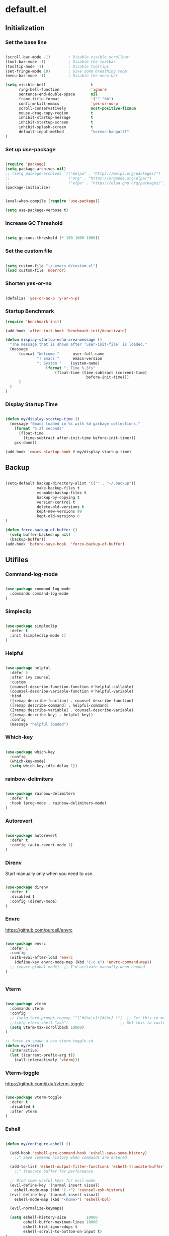 #+PROPERTY: header-args :mkdirp yes
* default.el
:PROPERTIES:
:header-args+: :tangle "default.el"
:END:
** Initialization
*** Set the base line

#+begin_src emacs-lisp

(scroll-bar-mode -1)        ; Disable visible scrollbar
(tool-bar-mode -1)          ; Disable the toolbar
(tooltip-mode -1)           ; Disable tooltips
(set-fringe-mode 10)        ; Give some breathing room
(menu-bar-mode -1)          ; Disable the menu bar

(setq visible-bell                    t
      ring-bell-function              'ignore
      sentence-end-double-space       nil
      frame-title-format              '("" "%b")
      confirm-kill-emacs              'yes-or-no-p
      scroll-conservatively           most-positive-fixnum
      mouse-drag-copy-region          t
      inhibit-startup-message         t
      inhibit-startup-screen          t
      inhibit-splash-screen           t
      default-input-method            "korean-hangul3f"
)

#+end_src

*** Set up use-package

#+begin_src emacs-lisp

(require 'package)
(setq package-archives nil)
;; (setq package-archives '(("melpa" . "https://melpa.org/packages/")
;;                          ("org" . "https://orgmode.org/elpa/")
;;                          ("elpa" . "https://elpa.gnu.org/packages/")))
(package-initialize)


(eval-when-compile (require 'use-package))

(setq use-package-verbose t)

#+end_src

*** Increase GC Threshold

#+begin_src emacs-lisp

(setq gc-cons-threshold (* 100 1000 1000))

#+end_src

*** Set the custom file

#+begin_src emacs-lisp

(setq custom-file "~/.emacs.d/custom.el")
(load custom-file 'noerror)

#+end_src

*** Shorten yes-or-no

#+begin_src emacs-lisp

(defalias 'yes-or-no-p 'y-or-n-p)

#+end_src

*** Startup Benchmark

#+begin_src emacs-lisp
(require 'benchmark-init)

(add-hook 'after-init-hook 'benchmark-init/deactivate)

(defun display-startup-echo-area-message ()
  "The message that is shown after ‘user-init-file’ is loaded."
  (message
      (concat "Welcome "      user-full-name
              "! Emacs "      emacs-version
              "; System "    (system-name)
                  (format "; Time %.3fs"
                      (float-time (time-subtract (current-time)
                                    before-init-time)))
      )
  )
)
#+end_src

*** Display Startup Time

#+begin_src emacs-lisp

(defun my/display-startup-time ()
  (message "Emacs loaded in %s with %d garbage collections."
    (format "%.2f seconds"
      (float-time
        (time-subtract after-init-time before-init-time)))
    gcs-done))

(add-hook 'emacs-startup-hook #'my/display-startup-time)

#+end_src

** Backup

#+begin_src emacs-lisp

(setq-default backup-directory-alist '(("" . "~/.backup"))
              make-backup-files t
              vc-make-backup-files t
              backup-by-copying t
              version-control t
              delete-old-versions t
              kept-new-versions 99
              kept-old-versions 0
)

(defun force-backup-of-buffer ()
  (setq buffer-backed-up nil)
  (backup-buffer))
(add-hook 'before-save-hook  'force-backup-of-buffer)

#+end_src

** Utifiles
*** Command-log-mode

#+begin_src emacs-lisp

(use-package command-log-mode
  :commands command-log-mode
)

#+end_src

*** Simpleclip

#+begin_src emacs-lisp

(use-package simpleclip
  :defer t
  :init (simpleclip-mode 1)
)

#+end_src

*** Helpful

#+begin_src emacs-lisp

(use-package helpful
  :defer 5
  :after ivy counsel
  :custom
  (counsel-describe-function-function #'helpful-callable)
  (counsel-describe-variable-function #'helpful-variable)
  :bind
  ([remap describe-function] . counsel-describe-function)
  ([remap describe-command] . helpful-command)
  ([remap describe-variable] . counsel-describe-variable)
  ([remap describe-key] . helpful-key))
  :config
  (message "helpful loaded")

#+end_src

*** Which-key

#+begin_src emacs-lisp

(use-package which-key
  :config
  (which-key-mode)
  (setq which-key-idle-delay 1))

#+end_src

*** rainbow-delimiters

#+begin_src emacs-lisp

(use-package rainbow-delimiters
  :defer t
  :hook (prog-mode . rainbow-delimiters-mode)
)

#+end_src

*** Autorevert

#+begin_src emacs-lisp

(use-package autorevert
  :defer t
  :config (auto-revert-mode 1)
)

#+end_src

*** Direnv

Start manually only when you need to use.
#+begin_src emacs-lisp

(use-package direnv
  :defer t
  :disabled t
  :config (direnv-mode)
)

#+end_src

*** Envrc

https://github.com/purcell/envrc

#+begin_src emacs-lisp

(use-package envrc
  :defer 1
  :config
  (with-eval-after-load 'envrc
    (define-key envrc-mode-map (kbd "C-c e") 'envrc-command-map))
  ;; (envrc-global-mode)  ;; I'd activate manually when needed
)


#+end_src

*** Vterm

#+begin_src emacs-lisp

(use-package vterm
  :commands vterm
  :config
  ;; (setq term-prompt-regexp "^[^#$%>\n]*[#$%>] *")  ;; Set this to match your custom shell prompt
  ;;(setq vterm-shell "zsh")                       ;; Set this to customize the shell to launch
  (setq vterm-max-scrollback 10000)
)

;; force to spawn a new vterm-toggle-cd
(defun my/vterm()
  (interactive)
  (let ((current-prefix-arg t))
    (call-interactively 'vterm)))

#+end_src

*** Vterm-toggle

https://github.com/jixiuf/vterm-toggle

#+begin_src emacs-lisp

(use-package vterm-toggle
  :defer t
  :disabled t
  :after vterm
)

#+end_src

*** Eshell

#+begin_src emacs-lisp

(defun my/configure-eshell ()

  (add-hook 'eshell-pre-command-hook 'eshell-save-some-history)
    ;;^ Save command history when commands are entered

  (add-to-list 'eshell-output-filter-functions 'eshell-truncate-buffer)
    ;;^ Truncate buffer for performance

  ;; Bind some useful keys for evil-mode
  (evil-define-key '(normal insert visual)
    eshell-mode-map (kbd "C-r") 'counsel-esh-history)
  (evil-define-key '(normal insert visual)
    eshell-mode-map (kbd "<home>") 'eshell-bol)

  (evil-normalize-keymaps)

  (setq eshell-history-size         10000
        eshell-buffer-maximum-lines 10000
        eshell-hist-ignoredups t
        eshell-scroll-to-bottom-on-input t)
)

;;force to spawn a new eshell
(defun my/eshell()
  (interactive)
  (let ((current-prefix-arg t))
    (call-interactively 'eshell)))

(use-package eshell
  :defer t
  :hook (eshell-first-time-mode . my/configure-eshell)
  :config
  (with-eval-after-load 'esh-opt
    (setq eshell-destroy-buffer-when-process-dies t)
    (setq eshell-visual-commands '("htop" "zsh" "vim"))
  )
)

#+end_src

*** Nix-sandbox

I have not made this work for me yet.

https://github.com/travisbhartwell/nix-emacs


#+begin_src emacs-lisp

(use-package nix-sandbox
  :defer t
  :disabled t
  :config
  (setq flycheck-command-wrapper-function
          (lambda (command)
             (apply 'nix-shell-command
               (nix-current-sandbox) command))
        flycheck-executable-find
          (lambda (cmd)
             (nix-executable-find
               (nix-current-sandbox) cmd)))

  (add-hook 'haskell-mode-hook
            (setq haskell-process-wrapper-function
              (lambda (args)
                (apply 'nix-shell-command
                   (nix-current-sandbox) args))))

)

#+end_src

*** Kill Process

#+begin_src emacs-lisp

(defun my/delete-process-at-point ()
  (interactive)
  (let ((process (get-text-property (point) 'tabulated-list-id)))
    (cond ((and process
                (processp process))
             (delete-process process)
             (revert-buffer))
          (t
           (error "no process at point!")))))

#+end_src

** Visual Configuration
*** Theme
**** doom
***** doom-modeline

#+begin_src emacs-lisp

(use-package doom-modeline
  :defer t
  :custom-face
  (mode-line ((t (:height 0.85))))
  (mode-line-inactive ((t (:height 0.85))))
  :init (doom-modeline-mode 1)
  :custom
  (doom-modeline-height 10)
  (doom-modeline-persp-name nil)
)

#+end_src

***** doom-theme

#+begin_src emacs-lisp

(use-package doom-themes :defer t)

#+end_src

**** minions

#+begin_src emacs-lisp

(use-package minions
  :defer t
  :hook (doom-modeline-mode . minions-mode)
  :custom
  (minions-mode-line-lighter ""))

#+end_src

**** spacegray-theme

#+begin_src emacs-lisp

(use-package spacegray-theme :defer t)

#+end_src

**** poet-theme

#+begin_src emacs-lisp

(use-package poet-theme :defer t)

#+end_src

**** all-the-icons

#+begin_src emacs-lisp

(use-package all-the-icons
  :defer t
  :config
  (setq all-the-icons-scale-factor 0.8)
)

#+end_src

***** all-the-icons-dired

#+begin_src emacs-lisp

(use-package all-the-icons-dired
  :defer t
  :after all-the-icons dired
  :hook (dired-mode . all-the-icons-dired-mode))

#+end_src

***** All-the-icons-ivy-rich

#+begin_src emacs-lisp

(use-package all-the-icons-ivy-rich
  :defer t
  :after all-the-icons ivy ivy-rich
  :init (all-the-icons-ivy-rich-mode 1)
  :config
  (setq all-the-icons-ivy-rich-icon-size 1.0)
)

#+end_src

**** default Theme

#+begin_src emacs-lisp

(load-theme 'doom-tomorrow-night t)

#+end_src

*** Font
**** Set the Face Font

#+begin_src emacs-lisp

(use-package face-remap
  :custom-face
  (default ((t (:family "Mononoki Nerd Font"))))
  (fixed-pitch ((t (:family "Mononoki Nerd Font"))))
  (variable-pitch ((t (:family "SeoulHangang CB"))))
)

#+end_src

**** Mixed-pitch

#+begin_src emacs-lisp

(use-package mixed-pitch
  :hook
  (org-mode . mixed-pitch-mode)
)

#+end_src

**** Org Header Font Style

#+begin_src emacs-lisp

(defun my/org-hearder-size()
  (dolist (face '((org-level-1 . 2.0)
                  (org-level-2 . 1.5)
                  (org-level-3 . 1.3)
                  (org-level-4 . 1.2)
                  (org-level-5 . 1.1)
                  (org-level-6 . 1.0)
                  (org-level-7 . 1.0)
                  (org-level-8 . 1.0)))
    (set-face-attribute (car face) nil :height (cdr face)))
)

(add-hook 'org-mode-hook #'my/org-hearder-size)

#+end_src

*** Text Scaling

#+begin_src emacs-lisp

(use-package default-text-scale
  :defer t
  :custom
  (text-scale-mode-step 1.1)
  :hook (atfer-init . default-text-scale-mode)
  :bind (("C-+" . default-text-scale-increase)
         ("C-_" . default-text-scale-decrease)
         ("C-)" . default-text-scale-reset)
         ("C-x C-="   . text-scale-increase)
         ("C-x C--"   . text-scale-decrease)
         ("C-x C-0"   . text-scale-adjust))
)

#+end_src

*** Line Numbers

#+begin_src emacs-lisp

(setq-default fill-column 90
              truncate-lines nil
              word-wrap t)

(column-number-mode)
(global-display-line-numbers-mode t)

;; Disable line numbers for some modes
(dolist (mode '(org-mode-hook
                term-mode-hook
                vterm-mode-hook
                dired-mode-hook
                shell-mode-hook
                eshell-mode-hook))
  (add-hook mode (lambda () (display-line-numbers-mode 0))))

(defun my/cycle-display-line-numbers ()
  (interactive)
  (setq display-line-numbers
     (let ((x display-line-numbers))
        (cond ((eq x nil) t)
              ((eq x t) 'relative)
              ((eq x 'relative) 'visual)
              ((eq x 'visual) nil))))
)

#+end_src

**** Line Number Width

#+begin_src emacs-lisp

(defun my/display-line-numbers-width (n)
  (interactive "nWidth: ")
  (setq display-line-numbers-width n))

#+end_src

*** Darkroom

#+begin_src emacs-lisp

(use-package darkroom
  :defer t
  :custom (darkroom-text-scale-increase 0)
  :bind (:map darkroom-mode-map
          ("C-M--" . darkroom-increase-margins)
          ("C-M-=" . darkroom-decrease-margins))
)

#+end_src

*** Perfect Margin

#+begin_src emacs-lisp

(use-package perfect-margin
  :defer t
  :custom
  (perfect-margin-visible-width fill-column)
)

#+end_src

*** Visual fill column

#+begin_src emacs-lisp
(use-package visual-fill-column
  :defer t
)
#+end_src

*** My Column Width Adjustments

#+begin_src emacs-lisp

(defun my/set-column-width (&optional n)
  (interactive "nWidth: ")
  (setq fill-column                  n)
  (setq perfect-margin-visible-width n))

#+end_src

*** Transparency

#+begin_src emacs-lisp

(add-to-list 'default-frame-alist '(alpha 97 95))

(defun my/display-transparency (a b)
  (interactive "nAlpha Active:\nnAlpha Inactive:")
  (set-frame-parameter nil 'alpha `(,a . ,b)))

#+end_src

** Navigation Configuration
*** Avy

#+begin_src emacs-lisp

(use-package avy
  :defer t
  :commands (avy-goto-char
             avy-goto-word-0
             avy-goto-line)
)

#+end_src

*** Ivy

#+begin_src emacs-lisp

(use-package ivy
  :custom
  (ivy-use-virtual-buffers t)
  (ivy-initial-inputs-alist nil)
  (ivy-mode 1)
)

#+end_src

**** Ivy key bindings

#+begin_src emacs-lisp

(general-define-key
  :keymaps '(ivy-minibuffer-map
             ivy-switch-buffer-map
             ivy-reverse-i-search-map
            )
  "C-j"           'ivy-next-line
  "C-k"           'ivy-previous-line
  "C-d"           'ivy-scroll-up-command
  "C-u"           'ivy-scroll-down-command
  "M-j"           'ivy-next-history-element
  "M-k"           'ivy-previous-history-element
  "C-<return>"    'ivy-immediate-done
  "S-<return>"    'ivy-alt-done
  "C-S-e"         'ivy-switch-buffer-kill
)

;; (general-define-key
;;   :keymaps 'ivy-switch-buffer-map
;;   "C-S-e"    'ivy-switch-buffer-kill
;; )

#+end_src

*** Ivy-hydra

#+begin_src emacs-lisp

(use-package ivy-hydra
  :after ivy
  :commands hydra-ivy/body
  :config
  (defhydra hydra-ivy (:hint nil :color pink)
    "
  ^ ^ ^ ^ ^ ^ | ^Call^      ^ ^  | ^Cancel^ | ^Options^ | Action _w_/_s_/_a_: %-14s(ivy-action-name)
  ^-^-^-^-^-^-+-^-^---------^-^--+-^-^------+-^-^-------+-^^^^^^^^^^^^^^^^^^^^^^^^^^^^^---------------------------
  ^ ^ _k_ ^ ^ | _f_ollow occ_U_r | _i_nsert | _c_: calling %-5s(if ivy-calling \"on\" \"off\") _C_ase-fold: %-10`ivy-case-fold-search
  _h_ ^+^ _l_ | _d_one      ^ ^  | _o_ops   | _M_: matcher %-5s(ivy--matcher-desc)^^^^^^^^^^^^ _T_runcate: %-11`truncate-lines
  ^ ^ _j_ ^ ^ | _g_o        ^ ^  | ^ ^      | _<_/_>_: shrink/grow^^^^^^^^^^^^^^^^^^^^^^^^^^^^ _D_efinition of this menu
  "
    ;; arrows
    ("h" ivy-beginning-of-buffer)
    ("j" ivy-next-line)
    ("k" ivy-previous-line)
    ("l" ivy-done)
    ("C-d" ivy-scroll-up-command)
    ("C-u" ivy-scroll-down-command)
    ;; mark
    ("m" ivy-mark)
    ("u" ivy-unmark)
    ("DEL" ivy-unmark-backward)
    ("t" ivy-toggle-marks)
    ;; actions
    ("o" keyboard-escape-quit :exit t)
    ("r" ivy-dispatching-done :exit t)
    ("C-g" keyboard-escape-quit :exit t)
    ("i" nil)
    ("C-o" nil)
    ("f" ivy-alt-done :exit nil)
    ("C-j" ivy-alt-done :exit nil)
    ("d" ivy-done :exit t)
    ("g" ivy-call)
    ("C-m" ivy-done :exit t)
    ("c" ivy-toggle-calling)
    ("M" ivy-rotate-preferred-builders)
    (">" ivy-minibuffer-grow)
    ("<" ivy-minibuffer-shrink)
    ("w" ivy-prev-action)
    ("s" ivy-next-action)
    ("a" (let ((ivy-read-action-function #'ivy-read-action-by-key))
          (ivy-read-action)))
    ("T" (setq truncate-lines (not truncate-lines)))
    ("C" ivy-toggle-case-fold)
    ("U" ivy-occur :exit t)
    ("D" (ivy-exit-with-action
          (lambda (_) (find-function 'hydra-ivy/body)))
    :exit t)
  )
)

#+end_src

*** Ivy-rich

#+begin_src emacs-lisp

(use-package ivy-rich
  :custom (ivy-rich-path-style 'abbrev)
  :config (ivy-rich-mode 1)
)

#+end_src

*** Counsel

#+begin_src emacs-lisp

(use-package counsel
  :bind (("M-x" . counsel-M-x)
         ("C-x b" . counsel-ibuffer)
         ("C-x C-f" . counsel-find-file)
         :map minibuffer-local-map
         ("C-p" . 'counsel-minibuffer-history))
  :custom
  (counsel-rg-base-command
     (split-string "rg -L --no-heading --no-ignore -n %s"))
  (counsel-fzf-cmd "fzf -f \"%s\"")
  :config
  (defun my/counsel-fzf (&optional input dir)
    (interactive)
    (let ((current-prefix-arg t))
      (call-interactively 'counsel-fzf)))

  (defun my/counsel-rg (&optional input dir)
    (interactive)
    (let ((current-prefix-arg t))
      (call-interactively 'counsel-rg)))
)

#+end_src

*** Swiper

#+begin_src emacs-lisp

(use-package swiper :after ivy)

#+end_src

*** Prescient

#+begin_src emacs-lisp

(use-package prescient
  :config (prescient-persist-mode 1))

(use-package ivy-prescient
  :after ivy prescient
  :config (ivy-prescient-mode 1)
  (setf (alist-get 'counsel-rg ivy-re-builders-alist) #'ivy--regex-plus)
    ;; Without this hack, counsel-rg does not work
)

(use-package company-prescient
  :after company prescient
  :commands company-mode
  :config (company-prescient-mode 1)
)

#+end_src

*** Projectile

#+begin_src emacs-lisp

(use-package projectile
  :defer t
  :config (projectile-mode)
  :custom ((projectile-completion-system 'ivy))
  :bind-keymap
  ("C-c p" . projectile-command-map)
)

;; (use-package counsel-projectile
;;   :config (counsel-projectile-mode))

#+end_src

*** Perspective

persp-kill does not work sometimes.

#+begin_src emacs-lisp

(use-package perspective
  :custom
  (persp-show-modestring nil)
  (persp-modestring-dividers '("" "" "|"))
  (persp-sort 'created)
  :config
  (persp-mode)
)

#+end_src

**** Perspective Keybindings

#+begin_src emacs-lisp

(general-define-key
  "C-{"             'persp-prev
  "C-}"             'persp-next
  "C-|"             'persp-switch
  "C-<S-backspace>" 'persp-switch-last
)

#+end_src

**** Perspective Buffer Adivce

#+begin_src emacs-lisp

(defun my/next-buffer (&optional count)
  "Goes to the `count'-th next buffer in the current perspective buffer list."
  :repeat nil
  (interactive "p")
  (dotimes (_ (or count 1))
    (if persp-mode
      (progn
        (advice-add 'buffer-list :filter-return #'persp-buffer-list-filter)
        (next-buffer)
        (advice-remove 'buffer-list #'persp-buffer-list-filter))
      (next-buffer))))

(defun my/prev-buffer (&optional count)
  "Goes to the `count'-th next buffer in the current perspective buffer list."
  :repeat nil
  (interactive "p")
  (dotimes (_ (or count 1))
    (if persp-mode
      (progn
        (advice-add 'buffer-list :filter-return #'persp-buffer-list-filter)
        (previous-buffer)
        (advice-remove 'buffer-list #'persp-buffer-list-filter))
      (previous-buffer))))

#+end_src

**** Perspective Eshell Buffers

I took functions below from counsel.el and duplicated eshell versions. I also duplicated
versions that respect perspective.

#+begin_src emacs-lisp

(defun counsel-switch-to-eshell-buffer ()
  "Switch to a shell buffer, or create one."
  (interactive)
  (ivy-read "Shell buffer: " (counsel--buffers-with-mode #'eshell-mode)
            :action #'counsel--switch-to-eshell
            :caller 'counsel-switch-to-eshell-buffer))


(defun counsel--switch-to-eshell (name)
  "Display shell buffer with NAME and select its window.
Reuse any existing window already displaying the named buffer.
If there is no such buffer, start a new `shell' with NAME."
  (if (get-buffer name)
      (pop-to-buffer name '((display-buffer-reuse-window
                             display-buffer-same-window)
                            (inhibit-same-window . nil)
                            (reusable-frames . visible)))
    (let ((eshell-buffer-name name))
          (eshell))))


(defun persp-counsel-switch-eshell-buffer ()
  "Switch to a shell buffer, or create one."
  (interactive)
  (ivy-read "Eshell buffer: " (persp-counsel--buffers-with-mode #'eshell-mode)
            :action #'counsel--switch-to-eshell
            :caller 'counsel-switch-to-eshell-buffer))


(defun persp-counsel--buffers-with-mode (mode)
  "Return names of buffers with MODE as their `major-mode'."
  (let (bufs)
    (dolist (buf (persp-buffer-list-filter (buffer-list)))
      (when (eq (buffer-local-value 'major-mode buf) mode)
        (push (buffer-name buf) bufs)))
    (nreverse bufs)))

#+end_src

*** Persp-mode

#+BEGIN_SRC emacs-lisp :tangle no
(use-package persp-mode
  :disabled t
  :config (persp-mode 1)
)
#+END_SRC

*** Ibuffer

#+begin_src emacs-lisp

(use-package ibuffer
  :defer 3
)

#+end_src

*** Rg

#+begin_src emacs-lisp

(use-package rg
  :commands (rg rg-menu)
  :bind ("C-c s" . rg-menu)
  :config
  (message "rg loaded")
)

#+end_src

*** Winum

#+begin_src emacs-lisp

(use-package winum
  :config
  (winum-mode 1)
)

#+end_src

*** Winner

#+begin_src emacs-lisp

(use-package winner
  :after evil
  :config
  (winner-mode)
  (define-key evil-window-map "u" 'winner-undo)
  (define-key evil-window-map "U" 'winner-redo))

#+end_src

*** Windsize

#+begin_src emacs-lisp

(use-package windsize
  :custom
  (windsize-cols 1)
  (windsize-rows 1)
  :commands windsize-left windsize-right
            windsize-up windsize-down
)

(general-define-key
  :states 'normal
  :keymaps '(override org-mode-map)
  "C-S-h" 'windsize-left
  "C-S-l" 'windsize-right
  "C-S-k" 'windsize-up
  "C-S-j" 'windsize-down
)

#+end_src

*** Dired

#+begin_src emacs-lisp

(use-package dired
  :commands (dired dired-jump)
  :bind (("C-x C-j" . dired-jump))
  :custom ((dired-listing-switches "-agho --group-directories-first"))
  ;; :config
  ;; (setq dired-dwim-target t)
)

(use-package dired-single
  :after dired
)

(use-package dired-open
  :after dired
  :config
  (setq dired-open-extensions '(("pdf" . "open")))
)

(use-package dired-hide-dotfiles
  :after dired evil-collection
  :hook (dired-mode . dired-hide-dotfiles-mode)
  :config
  (evil-collection-define-key 'normal 'dired-mode-map
    "H" 'dired-hide-dotfiles-mode))

#+end_src

*** Treemacs

#+BEGIN_SRC emacs-lisp

(use-package treemacs
  :defer t
  :bind
  (:map global-map
        ("M-0"       . treemacs-select-window)
        ("C-x t 1"   . treemacs-delete-other-windows)
        ("C-x t t"   . treemacs)
        ("C-x t B"   . treemacs-bookmark)
        ("C-x t C-t" . treemacs-find-file)
        ("C-x t M-t" . treemacs-find-tag))
)

#+END_SRC

**** Treemacs-evil

#+BEGIN_SRC emacs-lisp

(use-package treemacs-evil
  :after treemacs evil
)

#+END_SRC

**** Treemacs-projectile

#+BEGIN_SRC emacs-lisp

(use-package treemacs-projectile
  :after treemacs projectile
)

#+END_SRC

**** Treemacs-magit

#+BEGIN_SRC emacs-lisp

(use-package treemacs-magit
  :after treemacs magit
)

#+END_SRC

** Editing Configuration
*** Tab Widths

#+begin_src emacs-lisp

(setq-default tab-width 2)
(setq-default evil-shift-width tab-width)
(setq-default indent-tabs-mode nil)

#+end_src

*** Ws-butler

#+begin_src emacs-lisp

(use-package ws-butler
  :defer t
  :disabled t
  :hook (((text-mode
           prog-mode
           org-mode)
         . ws-butler-mode)))

#+end_src

*** Whitespace

#+begin_src emacs-lisp
(use-package whitespace
  :defer t
  :custom (whitespace-style '(face tabs trailing
                              space-before-tab
                              newline empty
                              space-after-tab))
  :hook (((prog-mode org-mode) . whitespace-mode)
         (before-save . delete-trailing-whitespace))
)
#+end_src

*** Company

<return> is for windowed Emacs; RET is for terminal Emacs

#+begin_src emacs-lisp

(use-package company
  :commands company-mode company-complete
  :custom
  (company-idle-delay 0.5)
  (company-minimum-prefix-length 1)
  (company-show-numbers t)
  (company-dabbrev-downcase nil)
  ;; :hook (after-init . global-company-mode)
  :hook ((org-mode prog-mode) . company-mode)
  :bind (:map company-search-map
           ("C-n" . company-select-next)
           ("C-p" . company-select-previous)
         :map company-active-map
           ("C-j"        . company-select-next)
           ("C-k"        . company-select-previous)
           ("C-d"        . company-next-page)
           ("C-u"        . company-previous-page)
           ("<tab>"      . company-complete)
           ("TAB"        . company-complete)
           ("RET"        . nil)
           ("<return>"   . nil)
         )
  :config
  (general-define-key
    :states 'insert
    "C-<tab>"  'company-complete)
)

#+end_src


#+end_src

**** Company-lsp

#+begin_src emacs-lisp
(use-package company-lsp
  :defer t
  :after company lsp
)
#+end_src

**** Company Backend
***** Default Backends

#+begin_src emacs-lisp

(with-eval-after-load 'company
  (setq company-backends
    '((
      company-capf
      company-yasnippet
      company-files
      company-dabbrev-code
      company-dabbrev
      company-abbrev
      company-keywords
      ;; company-ispell  ;; this makes company slow
    ))))

#+end_src

***** Local Patches

These local patches started to make errors. I don't now what causes this problem.

#+begin_src emacs-lisp

(defun make-local-company-backends(list)
  (make-local-variable 'company-backends)
  (setq company-backends (copy-tree company-backends))
  (dolist (backend list)
    (setq company-backends
          (cons backend company-backends)))
)

#+end_src

****** Shell

#+begin_src emacs-lisp

(with-eval-after-load 'company
  (add-hook 'shell-mode-hook
    (lambda ()
      (set (make-local-variable 'company-backends)
           '((company-files company-shell))))))

#+end_src

****** Disable Company in the remote eshell

#+begin_src emacs-lisp

(with-eval-after-load 'company
  (defun my/shell-mode-setup-function ()
    (when (and (fboundp 'company-mode)
              (file-remote-p default-directory))
              (company-mode -1)))

  (add-hook 'shell-mode-hook 'my/shell-mode-setup-function)
)

#+end_src

**** Company-box

#+begin_src emacs-lisp

(use-package company-box
  :defer t
  :after company
  :hook (company-mode . company-box-mode)
)

#+end_src

*** Tramp

#+begin_src emacs-lisp

(use-package tramp
  :defer t
  :config
  (add-to-list 'tramp-remote-path "/home/jj/.nix-profile/bin")
  (add-to-list 'tramp-remote-path 'tramp-own-remote-path)
)

#+end_src

*** LSP mode
**** lsp-mode

Lsp on remote does not work -_-

#+begin_src emacs-lisp

(use-package lsp-mode
  :init (setq lsp-keymap-prefix "C-c l")
  :defer t
  :commands lsp lsp-defferred
  :custom
  (lsp-completion-provider  :none)
  ;;(lsp-keep-workspace-alive nil)
  ;;(lsp-eldoc-render-all     t)
  (lsp-idle-delay           0.2)
  ;;(lsp-prefer-capf          t)
  ;;(lsp-client-packages      nil)
  :config
  (with-eval-after-load 'lsp-mode
    (add-hook 'lsp-mode-hook #'lsp-enable-which-key-integration))
  (lsp-register-client
    (make-lsp-client
      :new-connection (lsp-tramp-connection "pyls")
      :major-modes '(python-mode)
      :remote? t
      :server-id 'pyls-remote))
  (lsp-register-client
    (make-lsp-client
      :new-connection
        (lsp-tramp-connection
          "haskell-language-server")
      :major-modes '(haskell-mode)
      :remote? t
      :server-id 'haskell-remote))
)

#+end_src

**** lsp-ui

#+begin_src emacs-lisp

(use-package lsp-ui
  :defer t
  :commands lsp-ui-mode
)

#+end_src

**** lsp-ui position changer

#+begin_src emacs-lisp

(defun my/cycle-lsp-ui-doc-position ()
  (interactive)
  (setq lsp-ui-doc-position
     (let ((x lsp-ui-doc-position))
        (cond ((eq x 'top) 'bottom)
              ((eq x 'bottom) 'at-point)
              ((eq x 'at-point) 'top))))
)

(general-define-key
  :keymaps 'lsp-mode-map
  :prefix "C-c l"
  "d" '(my/cycle-lsp-ui-doc-position :wk "ui-doc-position")
)

#+end_src

**** lsp-haskell mode

#+begin_src emacs-lisp
(use-package lsp-haskell
  :defer t
  :hook (haskell-mode . lsp-deferred)
  :custom
  (lsp-haskell-server-path "haskell-language-server")
)
#+end_src

**** lsp-treemacs

#+BEGIN_SRC emacs-lisp

(use-package lsp-treemacs
  :after lsp
  :defer t
)

#+END_SRC

**** lsp-ivy

#+begin_src emacs-lisp

(use-package lsp-ivy
  :after lsp
  :defer t
  :commands lsp-ivy-workspace-symbol
)

#+end_src

*** Dap mode

#+begin_src emacs-lisp

(use-package dap-mode
  :defer t
  :after lsp
  :commands dap-debug
  :config
  (require 'dap-node)
  (dap-node-setup) ;; Automatically installs Node debug adapter if needed

  (general-define-key
    :keymaps 'lsp-mode-map
    :prefix lsp-keymap-prefix
    "d" '(dap-hydra t :wk "debugger")))

#+end_src

*** Magit

#+begin_src emacs-lisp

(use-package magit
  :defer t
  :custom
  (magit-git-executable "git")
  (magit-display-buffer-function
    #'magit-display-buffer-same-window-except-diff-v1)
  :config
  (my/magit-show-untracked-files)
)

#+end_src

**** Make magit show inside untracked dirs

https://github.com/magit/magit/issues/3100#issuecomment-312118577

#+begin_src emacs-lisp

(defun my/magit-show-untracked-files()
  (cl-callf append magit-git-global-arguments '("-c" "status.showUntrackedFiles=all"))
)

#+end_src

*** flycheck

#+begin_src emacs-lisp

(use-package flycheck
  :defer t
  :hook ((prog-mode) . flycheck-mode)
  :config
  (general-define-key
    :keymaps 'override
    "C-,"      nil
    "C-, c"    'flycheck-buffer
    "C-, C"    'flycheck-clear
    "C-, C-c"  'flycheck-compile
    "C-, n"    'flycheck-next-error
    "C-, p"    'flycheck-previous-error
    "C-, l"    'flycheck-list-errors
    "C-, C-w"  'flycheck-copy-errors-as-kill
    "C-, s"    'flycheck-select-checker
    "C-, ?"    'flycheck-describe-checker
    "C-, h"    'flycheck-display-error-at-point
    "C-, e"    'flycheck-explain-error-at-point
    "C-, H"    'display-local-help
    "C-, i"    'flycheck-manual
    "C-, V"    'flycheck-version
    "C-, v"    'flycheck-verify-setup
    "C-, x"    'flycheck-disable-checker
  )
)

#+end_src

**** flycheck-haskell

This config allows flycheck to find local modules, but not the ones in
the lsp mode. For lsp mode hie.yaml has to created. A big issue with
this config is that when you open a hakell file it makes emacs
irresponsive for several minutes until it finishs installing all
stuffs with stack. It becomes responsive once the installation has
done though.

If you want to use flycheck without using lsp mode then turn on this
config and configure stack or cabal in advance so that you don't wait
for emacs to be ready after haning several minutes.


#+begin_src emacs-lisp

;; (use-package flycheck-haskell
;;   :after flycheck
;;   :config
;;    (eval-after-load 'flycheck
;;    '(add-hook 'flycheck-mode-hook #'flycheck-haskell-setup))
;; )

#+end_src

*** Spell Check
**** ispell

How can I include korean spell checker too?

#+BEGIN_SRC emacs-lisp

(use-package ispell
  :defer t
  :config
  (setq-default ispell-program-name "@myHunspell@/bin/hunspell")
  (setq ispell-really-hunspell t)
  (setq ispell-local-dictionary "en_US")
  (setq ispell-local-dictionary-alist
        '(("en_US" "[[:alpha:]]" "[^[:alpha:]]" "[']" nil
          ("-d" "en_US") nil utf-8)))
  (when system-type 'darwin
    (setenv "DICTIONARY" "en_US"))
)

#+END_SRC

**** langtool

#+BEGIN_SRC emacs-lisp

(use-package langtool
  :disabled t
  :commands (langtool-check langtool-check-buffer)
  :custom
  (langtool-mother-tongue "en")
  (langtool-default-language "en-US")
  (langtool-java-bin "@openjdk@/bin/java")
  (langtool-java-user-arguments '("-Dfile.encoding=UTF-8"))
  (langtool-language-tool-jar "@languagetool@/share/languagetool-commandline.jar")
)

#+END_SRC

**** flyspell

#+BEGIN_SRC emacs-lisp

(use-package flyspell
  :defer t
  :disabled t
  :hook ((text-mode
          org-mode
          mu4e-compose-mode) . flyspell-mode)
        ((emacs-lisp-mode
          ruby-mode python-mode
          haskell-mode R-mode) . flyspell-prog-mode)
)

#+END_SRC

*** Undo-tree

#+begin_src emacs-lisp

(use-package undo-tree
  :defer 1
  :bind (:map undo-tree-map
          ("C-_" . nil))
  :config
  (global-undo-tree-mode 1)
)

#+end_src

*** Snippets

#+begin_src emacs-lisp

(use-package yasnippet
  :after company
  :commands yas-minor-mode
  :hook ((prog-mode org-mode) . yas-minor-mode)
  :config
  (add-to-list 'yas-snippet-dirs "@mySnippets@")
  (use-package yasnippet-snippets
    :after yasnippet)
  (use-package haskell-snippets
    :after yasnippet)
  (yas-reload-all)
)

#+end_src

**** Org-mode
***** Source Block

#+header: :tangle mySnippets/org-mode/src-block
#+begin_src text

  # -*- mode: snippet -*-
  # name: source block
  # key: <sh
  # --
  ,#+begin_src sh
  $0
  ,#+end_src

#+end_src

***** Emacs Lisp Source Block

#+header: :tangle mySnippets/org-mode/emacs-lisp-src-block
#+begin_src text

  # -*- mode: snippet -*-
  # name: emacs-lisp source block
  # key: <l
  # --
  ,#+begin_src emacs-lisp
  $0
  ,#+end_src

#+end_src

***** Haskell Source Block

#+header: :tangle mySnippets/org-mode/haskell-src-block
#+begin_src text

  # -*- mode: snippet -*-
  # name: haskell source block
  # key: <h
  # --
  ,#+begin_src haskell
  $0
  ,#+end_src

#+end_src

***** Python Source Block

#+header: :tangle mySnippets/org-mode/python-src-block
#+begin_src text

  # -*- mode: snippet -*-
  # name: python source block
  # key: <p
  # --
  ,#+begin_src python
  $0
  ,#+end_src

#+end_src

***** Begin and End (Latex)

#+header: :tangle mySnippets/org-mode/be
#+begin_src text

  # -*- mode: snippet -*-
  # name : begin end block
  # key : be
  # --
  \begin{${1:equation}}
  $0
  \end{$1}

#+end_src

***** Active Timestamp

#+header: :tangle mySnippets/org-mode/at
#+begin_src text

  # -*- mode: snippet -*-
  # name : Active Timestamp
  # key : at
  # --
  `(format-time-string "<%Y-%m-%d %a %H:%M>")`$0

#+end_src

***** Inactive Timestamp

#+header: :tangle mySnippets/org-mode/it
#+begin_src text

  # -*- mode: snippet -*-
  # name : Inactive Timestamp
  # key : it
  # --
  `(format-time-string "[%Y-%m-%d %a %H:%M]")`$0

#+end_src

*** String-Inflection

#+begin_src emacs-lisp

(use-package string-inflection
  :defer t
  :commands string-inflection-all-cycle
  :config
  (general-define-key
    :keymaps 'override
    "C-c C-u" 'string-inflection-all-cycle)
)

#+end_src

** Org Mode
*** org html

#+begin_src emacs-lisp

  (defun my/org-html()
    (setq
      org-html-htmlize-output-type 'css
      org-html-doctype "html5"
      org-html-metadata-timestamp-format "%Y %b %d (%a)"
    )
  )

#+end_src

*** org log

#+begin_src emacs-lisp

  (defun my/org-log()
    (setq
      org-log-into-drawer t
      org-log-done t
      org-log-reschedule (quote note)
    )
  )

#+end_src

*** org todo

#+begin_src emacs-lisp

  (defun my/org-todo()
    (setq
        org-todo-keywords
          '((sequence "TODO(t@/!)" "DOING(n@/!)" "|"
                      "DONE(d@/!)" "CANCELED(c@/!)")
            (sequence "REPEATING(R@/!)" "WAITING(W@/!)" "|"
                      "HOLDING(h@/!)" "THROUGH(g@/!)")
            (sequence "IDEA(i@/!)" "MAYBE(m@/!)" "LATER(l@/!)" "|"
                      "ABSURD(a@/!)")
            (sequence "STUDY(s@/!)" "READ(r@/!)" "WRITE(w@/!)" "|"
                      "UNDERSTOOD(u@/!)")
            (sequence "SOLVE(v@/!)" "RESOLVE(e@/!)" "|"
                      "SOLVED(V@/!)" "RESOLVED(E@/!)"))

          org-highest-priority ?A
          org-lowest-priority  ?C
          org-default-priority ?A
          org-priority-faces '((?A . (:foreground "#F0DFAF" :weight bold))
                               (?B . (:foreground "LightSteelBlue"))
                               (?C . (:foreground "OliveDrab")))
    )
  )

#+end_src

*** org clock

#+begin_src emacs-lisp

  (defun my/org-clock()
    (setq
       org-clock-persist t
       org-clock-persist-query-resume nil
       org-clock-out-remove-zero-time-clocks t
       org-clock-into-drawer "CLOCKING"
    )
  )

#+end_src

*** org archive

#+begin_src emacs-lisp

  (defun my/org-archive()
    (setq
      org-archive-mark-done nil
      org-archive-location "%s_arxiv::"
    )
  )

#+end_src

*** org capture

#+begin_src emacs-lisp

  (defun my/org-capture()
     (setq org-capture-templates `(
            ("d"                         ;; key
            "Diary"                      ;; description
            entry                        ;; type
            (file+olp+datetree           ;; target
              ,(concat org-directory
                        "/diary.org"))
            "* %U\n%a\n%?"                   ;; template
            ;:tree-type week
            )
            ("h" "Health" entry
            (file+olp+datetree
              ,(concat org-directory "/health.org"))
              "* %? %U\n%a\n%i"
            ;:tree-type week
            )
            ("j" "Journal" entry
            (file+olp+datetree
              ,(concat org-directory "/journal.org"))
              "* %? %U\n%a\n%i"
            ;:tree-type week
            )
            ("f" "Finance" entry
            (file+olp+datetree
              ,(concat org-directory "/finance.org"))
              "* %? %U\n%a\n%i"
            ;:tree-type week
            )
            ("H" "Haedosa" entry
            (file+olp+datetree
              ,(concat org-directory "/haedosa.org"))
              "* %? %U\n%a\n%i"
            ;:tree-type week
            )
          ))
  )

#+end_src

*** org agenda

#+begin_src emacs-lisp

  (defun my/org-agenda()
    (setq org-agenda-files
       (list "~/test.org"
          (concat org-directory "/focus.org")
          (concat org-directory "/study.org")
          (concat org-directory "/journal.org")
          (concat org-directory "/health.org")
          (concat org-directory "/project.org")
          (concat org-directory "/haedosa.org")
       )
    )

    (setq org-agenda-ndays 7
          org-agenda-show-all-dates t)
  )

#+end_src

*** org babel

#+begin_src emacs-lisp

  (defun my/org-babel()

    (org-babel-do-load-languages
      'org-babel-load-languages
      '((haskell . t)
        (emacs-lisp . t)
        (shell . t)
        (sql . t)
        (ruby . t)
        (python . t)
        (maxima . t)
        (C . t)
        (R . t)
        (latex . t)
        (ditaa . t)
        (java . t))
    )

    (setq org-catch-invisible-edits           'show
          org-src-preserve-indentation        t
          org-src-tab-acts-natively           t
          org-fontify-quote-and-verse-blocks  t
          org-return-follows-link             t
          org-edit-src-content-indentation    0
          org-src-fontify-natively            t
          org-confirm-babel-evaluate          nil
    )
  )

#+end_src

*** org format

#+begin_src emacs-lisp

  (defun my/org-format()
    (setq
      org-format-latex-options
          (quote (:foreground default
                  :background default
                  :scale 1.5
                  :html-foreground "Black"
                  :html-background "Transparent"
                  :html-scale 1.0
                  :matchers ("begin" "$1" "$" "$$" "\\(" "\\[")))
    )
  )

#+end_src

*** org emphasis

#+begin_src emacs-lisp

  (defun my/org-emphasis()
    (setq
      org-emphasis-alist
        '(("*" bold)
          ("/" italic)
          ("_" underline)
          ("=" org-verbatim verbatim)
          ("~" org-code verbatim)
          ("+" (:strike-through t)))

      org-hide-emphasis-markers nil
    )
  )

#+end_src

*** org

#+begin_src emacs-lisp

(use-package org
  :defer t
  :mode ("\\.org\\'" . org-mode)
  :custom
  (org-directory                       "~/Org")
  (org-ellipsis                        " ▾")
  (org-src-fontify-natively            t)
  (org-src-tab-acts-natively           t)
  (org-hide-block-startup              nil)
  (org-src-preserve-indentation        t)
  (org-startup-folded                  'content)
  (org-startup-indented                t)
  (org-startup-with-inline-images      nil)
  (org-hide-leading-stars              t)
  (org-export-with-sub-superscripts (quote {}))
  :config
  (my/org-html)
  (my/org-log)
  (my/org-todo)
  (my/org-clock)
  (my/org-archive)
  (my/org-capture)
  (my/org-agenda)
  (my/org-babel)
  (my/org-format)
  (my/org-emphasis)

)

#+end_src

*** org-bullets

#+begin_src emacs-lisp

(use-package org-bullets
  :after org
  :defer t
  :hook (org-mode . org-bullets-mode)
  :config
  (setq org-bullets-face-name 'org-bullet-face
        org-bullets-bullet-list
          '("" "" "" "" "" "" "")
  )

  (defun my/toggle-org-bullet-style ()
    (interactive)
    (setq org-bullets-bullet-list
      (let ((x (car org-bullets-bullet-list)))
        (cond ((equal x "")
                '("♠" "♣" "♥" "♦" "♤" "♧" "♡" "♢"))
              ((equal x "♠")
                '("◉" "○" "●" "○" "●" "○" "●"))
              ((equal x "◉")
                '("•" "•" "•" "•" "•" "•" "•"))
              ((equal x "•")
                '("" "" "" "" "" "" ""))))
    )
    (org-bullets-mode)
  )

)



#+end_src

*** org-attach

#+begin_src emacs-lisp

(use-package org-attach
  :after org
  :defer t
)

#+end_src

*** org-tree-slide

#+begin_src emacs-lisp

(use-package org-tree-slide
  :after org
  :defer t
  :commands org-tree-slide-mode
  :bind (:map org-tree-slide-mode-map
              ("C->"  . org-tree-slide-move-next-tree)
              ("C-<"  . org-tree-slide-move-next-tree)
              ("C-?"  . org-tree-slide-content))
)

#+end_src

*** org-present

#+begin_src emacs-lisp

(defun my/org-present-prepare-slide ()
  (org-overview)
  (org-show-entry)
  (org-show-children))

(defun my/org-present-hook ()
  (setq-local face-remapping-alist
    '((default (:height 1.3) variable-pitch)
       (header-line (:height 1.5) variable-pitch)
       (org-verbatim (:height 1.75) org-verbatim)
       (org-block (:height 1.5) org-block)
       (org-level-1 (:height 2.0) org-level-1)
       (org-level-2 (:height 2.0) org-level-2)
       (org-block-begin-line (:height 0.7) org-block)))

  (setq header-line-format " ")
  (org-display-inline-images)
  (my/org-present-prepare-slide)
)

(defun my/org-present-quit-hook ()
  (setq-local face-remapping-alist '((default variable-pitch default)))
  (setq header-line-format nil)
  (org-present-small)
  (org-remove-inline-images))

(defun my/org-present-prev ()
  (interactive)
  (org-present-prev)
  (my/org-present-prepare-slide))

(defun my/org-present-next ()
  (interactive)
  (org-present-next)
  (my/org-present-prepare-slide))

(use-package org-present
  :defer t
  :bind (:map org-present-mode-keymap
         ("C-c C-j" . my/org-present-next)
         ("C-c C-k" . my/org-present-prev))
  :hook ((org-present-mode . my/org-present-hook)
         (org-present-mode-quit . my/org-present-quit-hook)))

#+end_src

*** outshine

- outshine: https://github.com/alphapapa/outshine
- navi: https://github.com/alphapapa/navi

#+begin_src emacs-lisp

(use-package outshine
  :defer t
)

#+end_src

*** outorg

https://github.com/alphapapa/outorg

#+begin_src emacs-lisp

(use-package outorg
  :defer t
)

#+end_src

** Evil Mode
*** Evil

#+begin_src emacs-lisp

(use-package evil
  :custom
  (evil-want-keybinding     nil)
  (evil-want-integration    t)
  (evil-want-C-u-scroll     t)
  (evil-want-C-i-jump       t)
  (evil-want-Y-yank-to-eol  t)
  (evil-undo-system         'undo-tree)
  (evil-search-module       'evil-search)
  :config
  (evil-mode 1)
  (define-key evil-insert-state-map (kbd "C-g") 'evil-normal-state)
  (define-key evil-insert-state-map (kbd "C-h") 'evil-delete-backward-char-and-join)

  (evil-set-initial-state 'messages-buffer-mode 'normal)
  (evil-set-initial-state 'dashboard-mode 'normal)

)

#+end_src

*** Evil Sentence / Paragraph navigations

#+begin_src emacs-lisp

(general-define-key
  :keymaps '(insert normal visual motion operater)
  "C-l"           'evil-forward-sentence-begin
  "C-j"           'evil-forward-paragraph
  "C-h"           'evil-backward-sentence-begin
  "C-k"           'evil-backward-paragraph
)

#+end_src

*** Evil Visual Line Remap

#+begin_src emacs-lisp

(general-define-key
  :states '(normal motion)
  [remap evil-next-line] 'evil-next-visual-line
  [remap evil-previous-line] 'evil-previous-visual-line)

#+end_src

*** Evil-collection

#+begin_src emacs-lisp

(use-package evil-collection
  :after evil
  :custom
  (evil-collection-mode-list '(
                                calendar
                                ibuffer
                                dired
                                ivy
                                term
                              ))
  :config
  (evil-collection-init)
)

#+end_src

*** Evil-magit

#+begin_src emacs-lisp

(use-package evil-magit
  :after (evil magit)
)

#+end_src

*** Evil-Plugins

https://github.com/tarao/evil-plugins

**** Evil-little-word

#+begin_src emacs-lisp

(use-package evil-little-word
  :after (evil)
  :defer 1
  :config
  (general-define-key
    :keymaps '(insert normal visual motion operater)
    "M-w"           'evil-forward-little-word-begin
    "M-e"           'evil-forward-little-word-end
    "M-b"           'evil-backward-little-word-begin
    "M-r"           'evil-backward-little-word-end
  )
  (general-define-key
     :keymaps 'evil-inner-text-objects-map
    "M-w"          '(evil-inner-little-word :wk "little-word")
  )
  (general-define-key
     :keymaps 'evil-outer-text-objects-map
    "M-w"          '(evil-a-little-word :wk "little-word")
  )
)

#+end_src

**** Evil Word Re-Definition
***** defalias method

This mehod also affect evil-little-word, which I don't want.

#+begin_src emacs-lisp

;; (defalias 'forward-evil-word 'forward-evil-symbol)

#+end_src

***** defadvice method

This method look too bulky. Can I make this lean?

#+begin_src emacs-lisp

(defadvice forward-evil-word
  (around forward-evil-word-underscore-as-word activate)
  (let ((table (copy-syntax-table (syntax-table))))
    (modify-syntax-entry ?_ "w" table)
    (with-syntax-table table
      ad-do-it)))

(defadvice evil-inner-word
  (around evil-inner-word-underscore-as-word activate)
  (let ((table (copy-syntax-table (syntax-table))))
    (modify-syntax-entry ?_ "w" table)
    (with-syntax-table table
      ad-do-it)))

(defadvice evil-a-word
  (around evil-a-word-underscore-as-word activate)
  (let ((table (copy-syntax-table (syntax-table))))
    (modify-syntax-entry ?_ "w" table)
    (with-syntax-table table
      ad-do-it)))

#+end_src

**** Evil-textobj-between

#+begin_src emacs-lisp

(use-package evil-textobj-between
  :defer 1
  :after evil
)

#+end_src

*** Evil-surround

[[https://github.com/emacs-evil/evil-surround][github:emacs-evil/evil-surround]]
#+begin_src emacs-lisp

(use-package evil-surround
  :after evil
  :defer 1
  :config (global-evil-surround-mode 1)
)

#+end_src

*** Evil-org

#+begin_src emacs-lisp

(use-package evil-org
  :after evil org
  :defer 1
  :hook ((org-mode . evil-org-mode)
         (org-agenda-mode . evil-org-mode)
         (evil-org-mode . (lambda ()
            (evil-org-set-key-theme
               '(navigation todo insert textobjects additional)))))
  :config
  (require 'evil-org-agenda)
  (evil-org-agenda-set-keys))

#+end_src

*** Evil-lion

[[https://github.com/edkolev/evil-lion][github:edkolev/evil-lion]]
#+begin_src emacs-lisp

;; gl and gL operators, like vim-lion
(use-package evil-lion
  :after evil
  :defer 1
  :bind (:map evil-normal-state-map
           ("gl" . evil-lion-left)
           ("gL" . evil-lion-right)
         :map evil-visual-state-map
           ("gl" . evil-lion-left)
           ("gL" . evil-lion-right))
)

#+end_src

*** Evil-exchage

[[https://github.com/Dewdrops/evil-exchange][github:/Dewdrops/evil-exchange]]
#+begin_src emacs-lisp

(use-package evil-exchange
  :after evil
  :defer 1
  :bind (:map evil-normal-state-map
          ("gx" . evil-exchange)
          ("gX" . evil-exchange-cancel))
)

#+end_src

*** Evil-snipe

#+begin_src emacs-lisp

(use-package evil-snipe
  :after evil
  :defer 1
  :custom
  (evil-snipe-scope        'whole-buffer)
  (evil-snipe-repeat-scope 'whole-buffer)
  :config
    (evil-snipe-mode          1)
    (evil-snipe-override-mode 1)
)

#+end_src

*** Evil-goggles

#+begin_src emacs-lisp

(use-package evil-goggles
  :after evil
  :defer 1
  :config
  (evil-goggles-mode)
  (evil-goggles-use-diff-faces)
)

#+end_src

*** Evil-commentary

#+begin_src emacs-lisp

(use-package evil-commentary
  :after evil
  :defer 1
  :config (evil-commentary-mode)
)

#+end_src

*** Evil-mc

#+begin_src emacs-lisp

(use-package evil-mc
  :after evil
  :defer 1
  :init
  ;; With this settings, evil-mc does not pollute the gz bindings
  (setq evil-mc-cursors-map
    (let ((map (make-sparse-keymap)))
      (define-key map (kbd "m") 'evil-mc-make-all-cursors)
      (define-key map (kbd "u") 'evil-mc-undo-last-added-cursor)
      (define-key map (kbd "q") 'evil-mc-undo-all-cursors)
      (define-key map (kbd "s") 'evil-mc-pause-cursors)
      (define-key map (kbd "r") 'evil-mc-resume-cursors)
      (define-key map (kbd "f") 'evil-mc-make-and-goto-first-cursor)
      (define-key map (kbd "l") 'evil-mc-make-and-goto-last-cursor)
      (define-key map (kbd "h") 'evil-mc-make-cursor-here)
      (define-key map (kbd "j") 'evil-mc-make-cursor-move-next-line)
      (define-key map (kbd "k") 'evil-mc-make-cursor-move-prev-line)
      (define-key map (kbd "N") 'evil-mc-skip-and-goto-next-cursor)
      (define-key map (kbd "P") 'evil-mc-skip-and-goto-prev-cursor)
      (define-key map (kbd "n") 'evil-mc-skip-and-goto-next-match)
      (define-key map (kbd "p") 'evil-mc-skip-and-goto-prev-match)
      (define-key map (kbd "I") 'evil-mc-make-cursor-in-visual-selection-beg)
      (define-key map (kbd "A") 'evil-mc-make-cursor-in-visual-selection-end)
      map))

  (setq evil-mc-key-map
    (let ((map (make-sparse-keymap)))
      (evil-define-key* '(normal visual) map
                        (kbd "C-t") evil-mc-cursors-map
                        ;; (kbd "M-n") 'evil-mc-make-and-goto-next-cursor
                        ;; (kbd "M-p") 'evil-mc-make-and-goto-prev-cursor
                        ;; (kbd "C-n") 'evil-mc-make-and-goto-next-match
                        ;; (kbd "C-t") 'evil-mc-skip-and-goto-next-match
                        ;; (kbd "C-p") 'evil-mc-make-and-goto-prev-match
      )
    map))
  :config
  (global-evil-mc-mode 1)
  (general-define-key
    :states '(normal visual)
    :keymaps 'evil-mc-key-map
    "C-t"     'nil
    "C-t m"   '(evil-mc-make-all-cursors                    :wk "make-all-cursors")
    "C-t u"   '(evil-mc-undo-last-added-cursor              :wk "undo-last-added-cursor")
    "C-t q"   '(evil-mc-undo-all-cursors                    :wk "undo-all-cursors")
    "C-t s"   '(evil-mc-pause-cursors                       :wk "pause-cursors")
    "C-t r"   '(evil-mc-resume-cursors                      :wk "resume-cursors")
    "C-t f"   '(evil-mc-make-and-goto-first-cursor          :wk "make-and-goto-first-cursor")
    "C-t l"   '(evil-mc-make-and-goto-last-cursor           :wk "make-and-goto-last-cursor")
    "C-t h"   '(evil-mc-make-cursor-here                    :wk "make-cursor-here")
    "C-t j"   '(evil-mc-make-cursor-move-next-line          :wk "make-cursor-move-next-line")
    "C-t k"   '(evil-mc-make-cursor-move-prev-line          :wk "make-cursor-move-prev-line")
    "C-t I"   '(evil-mc-make-cursor-in-visual-selection-beg :wk "make-cursor-in-visual-selection-beg")
    "C-t A"   '(evil-mc-make-cursor-in-visual-selection-end :wk "make-cursor-in-visual-selection-end")
    "C-t n"   '(evil-mc-make-and-goto-next-cursor           :wk "make-and-goto-next-cursor")
    "C-t P"   '(evil-mc-make-and-goto-prev-cursor           :wk "make-and-goto-prev-cursor")
    "C-t C-n" '(evil-mc-make-and-goto-next-match            :wk "make-and-goto-next-match")
    "C-t C-p" '(evil-mc-make-and-goto-prev-match            :wk "make-and-goto-prev-match")
    "C-t N"   '(evil-mc-skip-and-goto-next-cursor           :wk "make-and-goto-next-cursor")
    "C-t p"   '(evil-mc-skip-and-goto-prev-cursor           :wk "make-and-goto-prev-cursor")
    "C-t C-m" '(evil-mc-skip-and-goto-next-match            :wk "make-and-goto-next-match")
    "C-t C-o" '(evil-mc-skip-and-goto-prev-match            :wk "make-and-goto-prev-match")
  )
)

#+end_src

*** Evil-multiedit

#+begin_src emacs-lisp

(use-package evil-multiedit
  :after evil
  :defer 1
  :config
  (evil-multiedit-default-keybinds)
)

#+end_src

*** Evil-indent-plus

[[https://github.com/TheBB/evil-indent-plus][github:TheBB/evil-indent-plus]]
#+begin_src emacs-lisp

(use-package evil-indent-plus
  :after evil
  :defer 1
  :bind (:map evil-inner-text-objects-map
           ("i" . 'evil-indent-plus-i-indent)
           ("I" . 'evil-indent-plus-i-indent-up)
           ("J" . 'evil-indent-plus-i-indent-up-down)
         :map evil-outer-text-objects-map
           ("i" . 'evil-indent-plus-a-indent)
           ("I" . 'evil-indent-plus-a-indent-up)
           ("J" . 'evil-indent-plus-a-indent-up-down))
)

#+end_src

*** Evil-visualstar

#+begin_src emacs-lisp

(use-package evil-visualstar
  :after evil
  :defer 1
  :bind (:map evil-visual-state-map
          ("*" . evil-visualstar/begin-search-forward)
          ("#" . evil-visualstar/begin-search-backward)))

#+end_src

*** Evil No Highlight

#+begin_src emacs-lisp

(general-define-key
  :keymaps 'override
  "C-'" 'evil-ex-nohighlight)

#+end_src

** Keybindings
*** Esc escape

Makes ESC quit prompts.

#+begin_src emacs-lisp

(global-set-key (kbd "<escape>") 'keyboard-escape-quit)

#+end_src

*** Mac Monidfiers

#+begin_src emacs-lisp

(if (eq system-type 'darwin)
  (setq mac-command-modifier 'super
        mac-option-modifier  'meta)
)

#+end_src

*** Toggle Input Method

#+begin_src emacs-lisp

(general-define-key "s-SPC" 'toggle-input-method)

#+end_src

*** Universal Argument

#+begin_src emacs-lisp

(general-define-key
  "C-M-u" 'universal-argument
)

#+end_src

*** Define the Leader Keys

Changing :keymaps into :states makes emacs loading time hurt a lot, 9s -> 14s

#+begin_src emacs-lisp

(use-package general
  :config
  (general-create-definer my/leader-keys
    ;; :states '(normal visual insert)
    ;; :keymaps 'override
    :prefix "SPC"
    :global-prefix "C-SPC")
)

#+end_src

*** The Space Keybindings

#+begin_src emacs-lisp

(my/leader-keys
  :keymaps '(normal insert visual emacs)
  "" nil
  "DEL" '(evil-switch-to-windows-last-buffer :wk "switch-to-windows-last-buffer")
  "ESC" '(universal-argument                 :wk "universal-argument")
  "RET" '(persp-ibuffer                      :wk "persp-ibuffer")
  "SPC" '(counsel-M-x                        :wk "counsel-M-x")
  "TAB" '(indent-relative                    :wk "indent-relative")

  "!"  '(evil-delete-buffer                  :wk "evil-delete-buffer")
  "#"  '(my/cycle-display-line-numbers       :wk "my/cycle-display-line-numbers")
  "$"  '(toggle-truncate-lines               :wk "toggle-truncate-lines")
  "%"  '(winum-select-window-by-number       :wk "winum-window-by-number")
  "&"  '(swiper-all-thing-at-point           :wk "swiper-all-thing-at-point")
  "'"  '(avy-goto-char-timer                 :wk "avy-goto-char-timer")
  "*"  '(swiper-thing-at-point               :wk "swiper-thing-at-point")
  ","  '(counsel-find-file                   :wk "counsel-find-file")
  "-"  '(eshell                              :wk "eshell")
  "."  '(persp-ivy-switch-buffer             :wk "persp-ivy-switch-buffer")
  "/"  '(counsel-grep-or-swiper              :wk "counsel-grep-or-swiper")
  "0"  '(widen                               :wk "widen")
  "1"  '(winum-select-window-1               :wk "winum-window 1")
  "2"  '(winum-select-window-2               :wk "winum-window 2")
  "3"  '(winum-select-window-3               :wk "winum-window 3")
  "4"  '(darkroom-mode                       :wk "darkroom-mode")
  "5"  '(perfect-margin-mode                 :wk "perfect-margin-mode")
  "6"  '(my/set-column-width                 :wk "my/set-column-width")
  "7"  '(narrow-to-region                    :wk "narrow-to-region")
  "8"  '(outshine-narrow-to-subtree          :wk "outshine-narrow-to-subtree")
  "9"  '(org-narrow-to-element               :wk "org-narrow-to-element")

  ";"  '(avy-goto-word-0                     :wk "avy-goto-word-0")
  "<"  '(counsel-recentf                     :wk "counsel-recentf")
  ">"  '(counsel-switch-buffer-other-window  :wk "counsel-switch-buffer-other-window")

  "?"  '(counsel-grep-or-swiper-backward     :wk "counsel-grep-or-swiper-backward")
  "@"  '(my/display-line-numbers-width       :wk "my/display-line-numbers-width")
  "["  '(my/prev-buffer                      :wk "my/prev-buffer")
  "]"  '(my/next-buffer                      :wk "my/next-buffer")
  "^"  '(my/display-transparency             :wk "my/display-transparency")
  "`"  '(my/toggle-org-bullet-style          :wk "my/toggle-org-bullet-style")
  "\\" '(persp-switch                        :wk "persp-switch")

  "a"  '(org-attach                          :wk "org-attach")
  "b"  '(org-babel-tangle                    :wk "org-babel-tangle")
  "c"  '(org-capture                         :wk "org-capture")
  "d"  '(dired-jump                          :wk "dired-jump")
  "e"  '(mu4e                                :wk "mu4e")
  "f"  '(counsel-fzf                         :wk "counsel-fzf")
  "g"  '(counsel-git                         :wk "switch-buffer")
  "h"  '(help-command                        :wk "help")
  "i"  '(org-insert-link                     :wk "org-insert-link")
  "j"  '(avy-goto-line-below                 :wk "avy-goto-line-below")
  "k"  '(avy-goto-line-above                 :wk "avy-goto-line-above")
  "l"  '(avy-goto-line                       :wk "avy-goto-line")
  "m"  '(magit-status                        :wk "magit-status")
  "n"  '(org-agenda                          :wk "org-agenda")
  "o"  '(org-open-at-point                   :wk "org-open-at-point")
  "p"  '(counsel-projectile                  :wk "counsel-projectile")
  "q"  '(org-export-dispatch                 :wk "org-export-dispatch")
  "r"  '(counsel-rg                          :wk "counsel-rg")
  "s"  '(persp-counsel-switch-eshell-buffer  :wk "persp-counsel-switch-eshell-buffer")
  "t"  '(org-todo                            :wk "org-todo")
  "u"  '(org-store-link                      :wk "org-store-link")
  "v"  '(simpleclip-paste                    :wk "simpleclip-pase")
  "w"  '(save-buffer                         :wk "save-buffer")
  "x"  '(my/eshell                           :wk "my/eshell")
  "y"  '(counsel-org-tag                     :wk "counsel-org-tag")
  "z"  '(my/vterm                            :wk "my/vterm")
  "{"  '(persp-prev                          :wk "persp-prev")
  "|"  '(persp-switch-last                   :wk "persp-switch-last")
  "}"  '(persp-next                          :wk "persp-next")

  "C-SPC"         '(counsel-M-x              :wk "counsel-M-x")
  "<S-backspace>" '(perspective-map          :wk "perspective")
  "<S-return>"    '(ibuffer                  :wk "ibuffer")
)

#+end_src

*** Org meta up/down/left/right

This makes org-meta* in the insert mode too.

#+begin_src emacs-lisp

(defun my/org-meta-udlf()
  (general-define-key
    :keymaps 'org-mode-map
    "M-h" 'org-metaleft
    "M-j" 'org-metadown
    "M-k" 'org-metaup
    "M-l" 'org-metaright
  )
)

(add-hook 'org-mode-hook #'my/org-meta-udlf)

#+end_src

*** Buffer Navigation Keybindings

#+begin_src emacs-lisp

(general-define-key
  "s-["           'my/prev-buffer
  "s-]"           'my/next-buffer
  "s-<backspace>" 'evil-switch-to-windows-last-buffer
)

#+end_src

*** Dired Prefix Fix

To override other keybindings, I put these at the bottom.

#+begin_src emacs-lisp

  (my/leader-keys
    :states 'normal
    :keymaps '(override dired-mode-map)
    :prefix "SPC"
    ""    nil
  )

  (general-define-key
    :states 'normal
    :keymaps 'dired-mode-map
    "h"   'dired-single-up-directory
    "l"   'dired-single-buffer
  )

#+end_src

*** Evil Keybindings for undo-tree

This is not working now. let me fix this later.

https://github.com/emacs-evil/evil/blob/cc9d6886b418389752a0591b9fcb270e83234cf9/evil-integration.el#L141

#+begin_src emacs-lisp

(eval-after-load 'undo-tree
  '(with-no-warnings
     (defadvice undo-tree-visualize (after evil activate)
       "Initialize Evil in the visualization buffer."
       (when evil-local-mode
         (evil-initialize-state)))

     (when (fboundp 'undo-tree-visualize)
       (evil-ex-define-cmd "undol[ist]" 'undo-tree-visualize)
       (evil-ex-define-cmd "ul" 'undo-tree-visualize))

     (when (boundp 'undo-tree-visualizer-mode-map)
       (define-key undo-tree-visualizer-mode-map
         [remap evil-backward-char] 'undo-tree-visualize-switch-branch-left)
       (define-key undo-tree-visualizer-mode-map
         [remap evil-forward-char] 'undo-tree-visualize-switch-branch-right)
       (define-key undo-tree-visualizer-mode-map
         [remap evil-next-line] 'undo-tree-visualize-redo)
       (define-key undo-tree-visualizer-mode-map
         [remap evil-next-visual-line] 'undo-tree-visualize-redo)
       (define-key undo-tree-visualizer-mode-map
         [remap evil-previous-line] 'undo-tree-visualize-undo)
       (define-key undo-tree-visualizer-mode-map
         [remap evil-previous-visual-line] 'undo-tree-visualize-undo)
       (define-key undo-tree-visualizer-mode-map
         [remap evil-ret] 'undo-tree-visualizer-set))

     (when (boundp 'undo-tree-visualizer-selection-mode-map)
       (define-key undo-tree-visualizer-selection-mode-map
         [remap evil-backward-char] 'undo-tree-visualizer-select-left)
       (define-key undo-tree-visualizer-selection-mode-map
         [remap evil-forward-char] 'undo-tree-visualizer-select-right)
       (define-key undo-tree-visualizer-selection-mode-map
         [remap evil-next-line] 'undo-tree-visualizer-select-next)
       (define-key undo-tree-visualizer-selection-mode-map
         [remap evil-next-visual-line] 'undo-tree-visualizer-select-next)
       (define-key undo-tree-visualizer-selection-mode-map
         [remap evil-previous-line] 'undo-tree-visualizer-select-previous)
       (define-key undo-tree-visualizer-selection-mode-map
         [remap evil-previous-visual-line] 'undo-tree-visualizer-select-previous)
       (define-key undo-tree-visualizer-selection-mode-map
         [remap evil-ret] 'undo-tree-visualizer-set))))

#+end_src

** Wrap up
*** Set Encoding

#+begin_src emacs-lisp

(when (eq system-type 'darwin)
  (require 'ucs-normalize)
  (set-file-name-coding-system 'utf-8-hfs)
     ;; needed this to see korean correctly on dired
  (prefer-coding-system 'utf-8-hfs)
     ;; needed this to see korean correctly on counsel-switch-to-shell-buffer
)

#+end_src

*** Decrease GC Threshold

#+begin_src emacs-lisp

(setq gc-cons-threshold (* 2 1000 1000))

#+end_src
